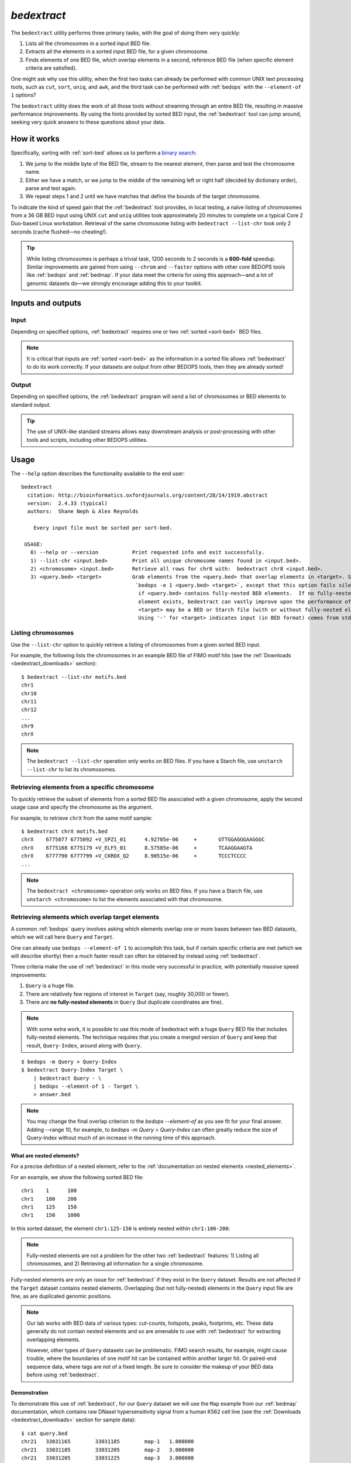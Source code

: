 .. _bedextract:

`bedextract`
============

The ``bedextract`` utility performs three primary tasks, with the goal of doing them very quickly:

1. Lists all the chromosomes in a sorted input BED file.
2. Extracts all the elements in a sorted input BED file, for a given chromosome.
3. Finds elements of one BED file, which overlap elements in a second, reference BED file (when specific element criteria are satisfied).

One might ask why use this utility, when the first two tasks can already be performed with common UNIX text processing tools, such as ``cut``, ``sort``, ``uniq``, and ``awk``, and the third task can be performed with :ref:`bedops` with the ``--element-of 1`` options?

The ``bedextract`` utility does the work of all those tools without streaming through an entire BED file, resulting in massive performance improvements. By using the hints provided by sorted BED input, the :ref:`bedextract` tool can jump around, seeking very quick answers to these questions about your data.

============
How it works
============

Specifically, sorting with :ref:`sort-bed` allows us to perform a `binary search <http://en.wikipedia.org/wiki/Binary_search_algorithm>`_: 

1. We jump to the middle byte of the BED file, stream to the nearest element, then parse and test the chromosome name. 
2. Either we have a match, or we jump to the middle of the remaining left or right half (decided by dictionary order), parse and test again. 
3. We repeat steps 1 and 2 until we have matches that define the bounds of the target chromosome.

.. image:: ../../../assets/reference/set-operations/reference_bedextract_mechanism.png
   :width: 99%

To indicate the kind of speed gain that the :ref:`bedextract` tool provides, in local testing, a naïve listing of chromosomes from a 36 GB BED input using UNIX ``cut`` and ``uniq`` utilities took approximately 20 minutes to complete on a typical Core 2 Duo-based Linux workstation. Retrieval of the same chromosome listing with ``bedextract --list-chr`` took only 2 seconds (cache flushed |---| no cheating!).

.. tip:: While listing chromosomes is perhaps a trivial task, 1200 seconds to 2 seconds is a **600-fold** speedup. Similar improvements are gained from using ``--chrom`` and ``--faster`` options with other core BEDOPS tools like :ref:`bedops` and :ref:`bedmap`. If your data meet the criteria for using this approach |---| and a lot of genomic datasets do |---| we strongly encourage adding this to your toolkit.

==================
Inputs and outputs
==================

-----
Input
-----

Depending on specified options, :ref:`bedextract` requires one or two :ref:`sorted <sort-bed>` BED files.

.. note:: It is critical that inputs are :ref:`sorted <sort-bed>` as the information in a sorted file allows :ref:`bedextract` to do its work correctly. If your datasets are output from other BEDOPS tools, then they are already sorted!

------
Output
------

Depending on specified options, the :ref:`bedextract` program will send a list of chromosomes or BED elements to standard output. 

.. tip:: The use of UNIX-like standard streams allows easy downstream analysis or post-processing with other tools and scripts, including other BEDOPS utilities.

=====
Usage
=====

The ``--help`` option describes the functionality available to the end user:

::

  bedextract
    citation: http://bioinformatics.oxfordjournals.org/content/28/14/1919.abstract
    version:  2.4.33 (typical)
    authors:  Shane Neph & Alex Reynolds

      Every input file must be sorted per sort-bed.

   USAGE:
     0) --help or --version           Print requested info and exit successfully.
     1) --list-chr <input.bed>        Print all unique chromosome names found in <input.bed>.
     2) <chromosome> <input.bed>      Retrieve all rows for chr8 with:  bedextract chr8 <input.bed>.
     3) <query.bed> <target>          Grab elements from the <query.bed> that overlap elements in <target>. Same as
                                       `bedops -e 1 <query.bed> <target>`, except that this option fails silently
                                        if <query.bed> contains fully-nested BED elements.  If no fully-nested
                                        element exists, bedextract can vastly improve upon the performance of bedops.
                                        <target> may be a BED or Starch file (with or without fully-nested elements).
                                        Using '-' for <target> indicates input (in BED format) comes from stdin.

-------------------
Listing chromosomes
-------------------

Use the ``--list-chr`` option to quickly retrieve a listing of chromosomes from a given sorted BED input. 

For example, the following lists the chromosomes in an example BED file of FIMO motif hits (see the :ref:`Downloads <bedextract_downloads>` section):

::

  $ bedextract --list-chr motifs.bed
  chr1
  chr10
  chr11
  chr12
  ...
  chr9
  chrX

.. note:: The ``bedextract --list-chr`` operation only works on BED files. If you have a Starch file, use ``unstarch --list-chr`` to list its chromosomes.

----------------------------------------------
Retrieving elements from a specific chromosome
----------------------------------------------

To quickly retrieve the subset of elements from a sorted BED file associated with a given chromosome, apply the second usage case and specify the chromosome as the argument. 

For example, to retrieve ``chrX`` from the same motif sample:

::

  $ bedextract chrX motifs.bed
  chrX    6775077 6775092 +V_SPZ1_01      4.92705e-06     +       GTTGGAGGGAAGGGC
  chrX    6775168 6775179 +V_ELF5_01      8.57585e-06     +       TCAAGGAAGTA
  chrX    6777790 6777799 +V_CKROX_Q2     8.90515e-06     +       TCCCTCCCC
  ...

.. note:: The ``bedextract <chromosome>`` operation only works on BED files. If you have a Starch file, use ``unstarch <chromosome>`` to list the elements associated with that chromosome.

-------------------------------------------------
Retrieving elements which overlap target elements
-------------------------------------------------

A common :ref:`bedops` query involves asking which elements overlap one or more bases between two BED datasets, which we will call here ``Query`` and ``Target``. 

One can already use ``bedops --element-of 1`` to accomplish this task, but if certain specific criteria are met (which we will describe shortly) then a much faster result can often be obtained by instead using :ref:`bedextract`. 

Three criteria make the use of :ref:`bedextract` in this mode very successful in practice, with potentially massive speed improvements:

1. ``Query`` is a huge file.
2. There are relatively few regions of interest in ``Target`` (say, roughly 30,000 or fewer).
3. There are **no fully-nested elements** in ``Query`` (but duplicate coordinates are fine).

.. note:: With some extra work, it is possible to use this mode of bedextract with a huge ``Query`` BED file that includes fully-nested elements.  The technique requires that you create a merged version of ``Query`` and keep that result, ``Query-Index``, around along with ``Query``.

::

  $ bedops -m Query > Query-Index
  $ bedextract Query-Index Target \
      | bedextract Query - \
      | bedops --element-of 1 - Target \
      > answer.bed

.. note:: You may change the final overlap criterion to the `bedops --element-of` as you see fit for your final answer.  Adding --range 10, for example, to `bedops -m Query > Query-Index` can often greatly reduce the size of Query-Index without much of an increase in the running time of this approach.

.. _bedextract_nested_elements:

^^^^^^^^^^^^^^^^^^^^^^^^^
What are nested elements?
^^^^^^^^^^^^^^^^^^^^^^^^^

For a precise definition of a nested element, refer to the :ref:`documentation on nested elements <nested_elements>`.

For an example, we show the following sorted BED file:

::

  chr1    1      100
  chr1    100    200
  chr1    125    150
  chr1    150    1000

In this sorted dataset, the element ``chr1:125-150`` is entirely nested within ``chr1:100-200``:

.. image:: ../../../assets/reference/set-operations/reference_bedextract_nested_elements.png
   :width: 99%

.. note::  Fully-nested elements are not a problem for the other two :ref:`bedextract` features: 1) Listing all chromosomes, and 2) Retrieving all information for a single chromosome.

Fully-nested elements are only an issue for :ref:`bedextract` if they exist in the ``Query`` dataset. Results are not affected if the ``Target`` dataset contains nested elements. Overlapping (but not fully-nested) elements in the ``Query`` input file are fine, as are duplicated genomic positions.

.. note:: Our lab works with BED data of various types: cut-counts, hotspots, peaks, footprints, etc. These data generally do not contain nested elements and so are amenable to use with :ref:`bedextract` for extracting overlapping elements.

   However, other types of ``Query`` datasets can be problematic. FIMO search results, for example, might cause trouble, where the boundaries of one motif hit can be contained within another larger hit. Or paired-end sequence data, where tags are not of a fixed length. Be sure to consider the makeup of your BED data before using :ref:`bedextract`.

^^^^^^^^^^^^^
Demonstration
^^^^^^^^^^^^^

To demonstrate this use of :ref:`bedextract`, for our ``Query`` dataset we will use the ``Map`` example from our :ref:`bedmap` documentation, which contains raw DNaseI hypersensitivity signal from a human K562 cell line (see the :ref:`Downloads <bedextract_downloads>` section for sample data):

::
 
  $ cat query.bed
  chr21   33031165        33031185        map-1   1.000000
  chr21   33031185        33031205        map-2   3.000000
  chr21   33031205        33031225        map-3   3.000000
  chr21   33031225        33031245        map-4   3.000000
  ...
  chr21   33032445        33032465        map-65  5.000000
  chr21   33032465        33032485        map-66  6.000000

Our ``Target`` data is simply an *ad-hoc* BED region which overlaps part of the ``Query`` dataset, stored in a :ref:`Starch-formatted <starch>` archive:

::

  $ unstarch target.starch
  chr21   33031600        33031700

We can now ask which elements of ``Query`` overlap the element in ``Target``:

::

  $ bedextract query.bed target.starch
  chr21   33031585        33031605        map-22  26.000000
  chr21   33031605        33031625        map-23  27.000000
  chr21   33031625        33031645        map-24  29.000000
  chr21   33031645        33031665        map-25  31.000000
  chr21   33031665        33031685        map-26  31.000000
  chr21   33031685        33031705        map-27  37.000000

Our ``Target`` dataset is a Starch-formatted file. Note that we can also use "-" to denote standard input for the ``Target`` dataset, as well as a regular BED- or Starch-formatted file. In other words, we can pipe target elements from another process to :ref:`bedextract`, *e.g.* we can query for an ad-hoc element as follows:

::

  $ echo -e "chr21\t33031590\t33031600" | bedextract query.bed -
  chr21   33031585        33031605        map-22  26.000000

Instead of an *ad-hoc* element as in this example, however, target elements could just as easily be piped in from upstream :ref:`bedmap` or :ref:`bedops` operations, or extracted elements from a Starch archive, etc. 

.. tip:: The output of this particular use of :ref:`bedextract` is made up of elements from the ``Query`` dataset and is therefore :ref:`sorted <sort-bed>` BED data, which can be piped to :ref:`bedops`, :ref:`bedmap` and other BEDOPS utilities for further downstream processing.

.. note:: Though :ref:`bedextract` only supports the overlap equivalent of ``bedops --element-of 1``, other overlap criteria are efficiently supported by combining :ref:`bedextract` with :ref:`bedops`. 

   Specifically, we can quickly filter through just the results given by :ref:`bedextract` and implement other overlap criteria with :ref:`bedops`, *e.g.*:

   ``$ bedextract query.bed target.bed | bedops -e 50% - target.bed``

.. _bedextract_downloads:

=========
Downloads
=========

* Sample :download:`FIMO motifs <../../../assets/reference/set-operations/reference_bedextract_motifs.bed>`
* Sample ``Query`` dataset: :download:`DHS signal <../../../assets/reference/statistics/reference_bedmap_map.bed>`
* Sample ``Target`` dataset: :download:`ad-hoc coordinates <../../../assets/reference/set-operations/reference_bedextract_target.starch>`

.. |--| unicode:: U+2013   .. en dash
.. |---| unicode:: U+2014  .. em dash, trimming surrounding whitespace
   :trim:
